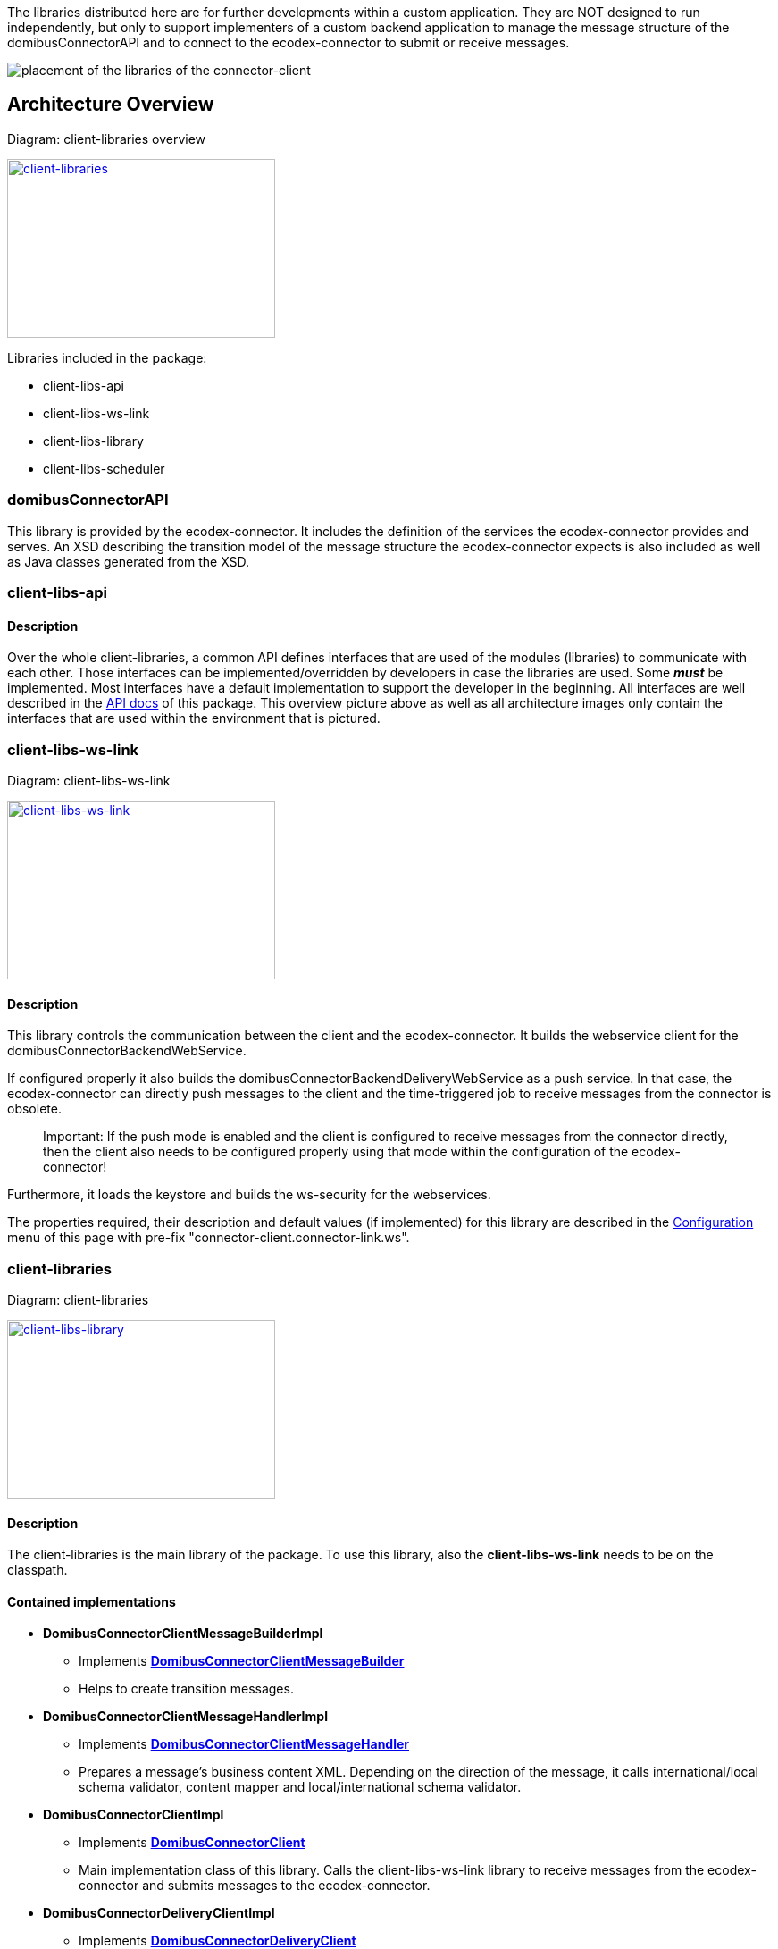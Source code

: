 The libraries distributed here are for further developments within a custom application.
They are NOT designed to run independently, but only to support implementers of a custom backend application to manage the message structure of the domibusConnectorAPI and to connect to the ecodex-connector to submit or receive messages.


image:images/domibusConnectorClient-Libraries_deployment.png[placement of the libraries of the connector-client]

== Architecture Overview

Diagram: client-libraries overview
[#img-client-libraries]
[link=images/domibusConnectorClient-Libraries-overview.png,window=_tab]
image::images/domibusConnectorClient-Libraries-overview.png[client-libraries,300,200]


Libraries included in the package:

* client-libs-api
* client-libs-ws-link
* client-libs-library
* client-libs-scheduler

=== domibusConnectorAPI

This library is provided by the ecodex-connector. It includes the definition of the services the ecodex-connector provides and serves.
An XSD describing the transition model of the message structure the ecodex-connector expects is also included as well as Java classes generated from the XSD.

=== client-libs-api

==== Description
Over the whole client-libraries, a common API defines interfaces that are used of the modules (libraries) to communicate with each other. Those interfaces can be implemented/overridden by developers in case the libraries are used. Some *_must_* be implemented. Most interfaces have a default implementation to support the developer in the beginning. All interfaces are well described in the link:apidocs/index.html[API docs,window=_tab] of this package.
This overview picture above as well as all architecture images only contain the interfaces that are used within the environment that is pictured.

=== client-libs-ws-link

Diagram: client-libs-ws-link
[#img-client-libs-ws-link]
[link=images/domibusConnectorClientWSLink.png,window=_tab]
image::images/domibusConnectorClientWSLink.png[client-libs-ws-link,300,200]

==== Description
This library controls the communication between the client and the ecodex-connector.
It builds the webservice client for the domibusConnectorBackendWebService. 

If configured properly it also builds the domibusConnectorBackendDeliveryWebService as a push service. In that case, the ecodex-connector can directly push messages to the client and the time-triggered job to receive messages from the connector is obsolete.

____

Important: If the push mode is enabled and the client is configured to receive messages from the connector directly, then the client also needs to be configured properly using that mode within the configuration of the ecodex-connector!

____

Furthermore, it loads the keystore and builds the ws-security for the webservices.

The properties required, their description and default values (if implemented) for this library are described in the link:configuration.html[Configuration] menu of this page with pre-fix "connector-client.connector-link.ws".

=== client-libraries

Diagram: client-libraries
[#img-client-libs-library]
[link=images/domibusConnectorClientLibrary.png,window=_tab]
image::images/domibusConnectorClientLibrary.png[client-libs-library,300,200]

==== Description
The client-libraries is the main library of the package.
To use this library, also the *client-libs-ws-link* needs to be on the classpath.

==== Contained implementations
* *DomibusConnectorClientMessageBuilderImpl* 
** Implements  link:apidocs/eu/ecodex/connector/client/DomibusConnectorClientMessageBuilder.html[*DomibusConnectorClientMessageBuilder*,window=_tab]
** Helps to create transition messages.
* *DomibusConnectorClientMessageHandlerImpl*
** Implements link:apidocs/eu/ecodex/connector/client/DomibusConnectorClientMessageHandler.html[*DomibusConnectorClientMessageHandler*,window="_tab"]
** Prepares a message's business content XML. Depending on the direction of the message, it calls international/local schema validator, content mapper and local/international schema validator.
* *DomibusConnectorClientImpl* 
** Implements link:apidocs/eu/ecodex/connector/client/DomibusConnectorClient.html[*DomibusConnectorClient*,window="_tab"]
** Main implementation class of this library. Calls the client-libs-ws-link library to receive messages from the ecodex-connector and submits messages to the ecodex-connector.
* *DomibusConnectorDeliveryClientImpl*
** Implements link:apidocs/eu/ecodex/connector/client/DomibusConnectorDeliveryClient.html[*DomibusConnectorDeliveryClient*,window="_tab"]
** If push mode is enabled and configured properly this implementation class routes messages received from the ecodex-connector via push to the DomibusConnectorClientBackend.

=== client-lib-scheduler

Diagram: client-lib-scheduler
[#img-client-libs-scheduler]
[link=images/domibusConnectorClientScheduler.png,window=_tab]
image::images/domibusConnectorClientScheduler.png[client-libs-scheduler,300,200]

==== Description
This library is an extension to the client-libraries.
It manages time-triggered jobs to receive/submit messages from/to the ecodex-connector.

==== Contained time-triggered jobs
*GetMessagesFromConnectorJob* triggers every configurable time period to call the ecodex-connector for new messages that have not been delivered yet. The messages are then routed to the *DomibusConnectorClientBackend*. The properties required, their description and default values (if implemented) for this library are described in the link:configuration.html[Configuration] menu of this page with pre-fix "connector-client.scheduler.get-messages-from-connector-job".

*SubmitMessagesToConnectorJob* triggers every configurable time period to call the *DomibusConnectorClientBackend* for new messages on the backend of the client to submit them to the ecodex-connector. To work properly, the *DomibusConnectorClientBackend* interface *_must_* be implemented. The properties required, their description and default values (if implemented) for this library are described in the link:configuration.html[Configuration] menu of this page with pre-fix "connector-client.scheduler.submit-messages-to-connector-job".
